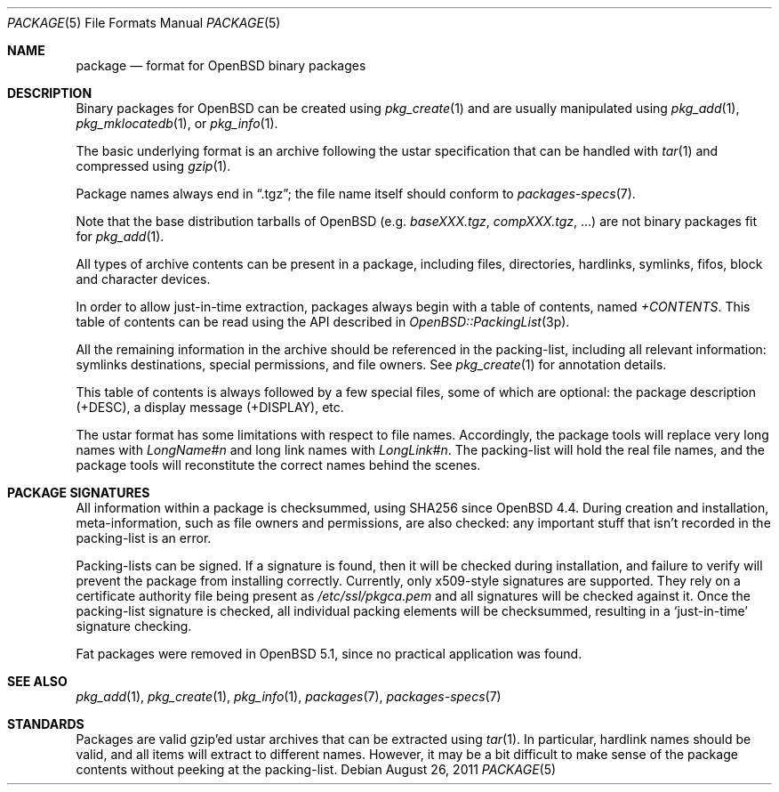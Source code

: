 .\"	$OpenBSD: package.5,v 1.11 2011/08/26 13:00:41 jmc Exp $
.\" Copyright (c) 2005-2006 Marc Espie <espie@openbsd.org>
.\"
.\" Permission to use, copy, modify, and distribute this software for any
.\" purpose with or without fee is hereby granted, provided that the above
.\" copyright notice and this permission notice appear in all copies.
.\"
.\" THE SOFTWARE IS PROVIDED "AS IS" AND THE AUTHOR DISCLAIMS ALL WARRANTIES
.\" WITH REGARD TO THIS SOFTWARE INCLUDING ALL IMPLIED WARRANTIES OF
.\" MERCHANTABILITY AND FITNESS. IN NO EVENT SHALL THE AUTHOR BE LIABLE FOR
.\" ANY SPECIAL, DIRECT, INDIRECT, OR CONSEQUENTIAL DAMAGES OR ANY DAMAGES
.\" WHATSOEVER RESULTING FROM LOSS OF USE, DATA OR PROFITS, WHETHER IN AN
.\" ACTION OF CONTRACT, NEGLIGENCE OR OTHER TORTIOUS ACTION, ARISING OUT OF
.\" OR IN CONNECTION WITH THE USE OR PERFORMANCE OF THIS SOFTWARE.
.Dd $Mdocdate: August 26 2011 $
.Dt PACKAGE 5
.Os
.Sh NAME
.Nm package
.Nd format for
.Ox
binary packages
.Sh DESCRIPTION
Binary packages for
.Ox
can be created using
.Xr pkg_create 1
and are usually manipulated using
.Xr pkg_add 1 ,
.Xr pkg_mklocatedb 1 ,
or
.Xr pkg_info 1 .
.Pp
The basic underlying format is an archive following the ustar specification
that can be handled with
.Xr tar 1
and compressed using
.Xr gzip 1 .
.Pp
Package names always end in
.Dq .tgz ;
the file name itself should conform to
.Xr packages-specs 7 .
.Pp
Note that the base distribution tarballs of
.Ox
(e.g.\&
.Pa baseXXX.tgz ,
.Pa compXXX.tgz ,
\&...) are not binary packages fit for
.Xr pkg_add 1 .
.Pp
All types of archive contents can be present in a package,
including files, directories, hardlinks, symlinks, fifos, block and character
devices.
.Pp
In order to allow just-in-time extraction,
packages always begin with a table of contents, named
.Pa +CONTENTS .
This table of contents can be read using the API described in
.Xr OpenBSD::PackingList 3p .
.Pp
All the remaining information in the archive should be referenced in
the packing-list, including all relevant information: symlinks destinations,
special permissions, and file owners.
See
.Xr pkg_create 1
for annotation details.
.Pp
This table of contents is always followed by a few special files, some of
which are optional: the package description (+DESC),
a display message (+DISPLAY), etc.
.Pp
The ustar format has some limitations with respect to file names.
Accordingly, the package tools will replace very long names with
.Pa LongName#n
and long link names with
.Pa LongLink#n .
The packing-list will hold the real file names, and the package tools
will reconstitute the correct names behind the scenes.
.Sh PACKAGE SIGNATURES
All information within a package is checksummed, using SHA256 since
.Ox 4.4 .
During creation and installation, meta-information, such as file owners and
permissions, are also checked: any important stuff that isn't recorded
in the packing-list is an error.
.Pp
Packing-lists can be signed.
If a signature is found, then it will be checked
during installation, and failure to verify will prevent the package from
installing correctly.
Currently, only x509-style signatures are supported.
They rely on a certificate authority file being present as
.Pa /etc/ssl/pkgca.pem
and all signatures will be checked against it.
Once the packing-list signature is checked, all individual packing elements
will be checksummed, resulting in a
.Sq just-in-time
signature checking.
.Pp
Fat packages were removed in
.Ox 5.1 ,
since no practical application was found.
.Sh SEE ALSO
.Xr pkg_add 1 ,
.Xr pkg_create 1 ,
.Xr pkg_info 1 ,
.Xr packages 7 ,
.Xr packages-specs 7
.Sh STANDARDS
Packages are valid gzip'ed ustar archives that can be extracted using
.Xr tar 1 .
In particular, hardlink names should be valid, and all items will
extract to different names.
However, it may be a bit difficult to make sense of the package contents
without peeking at the packing-list.
